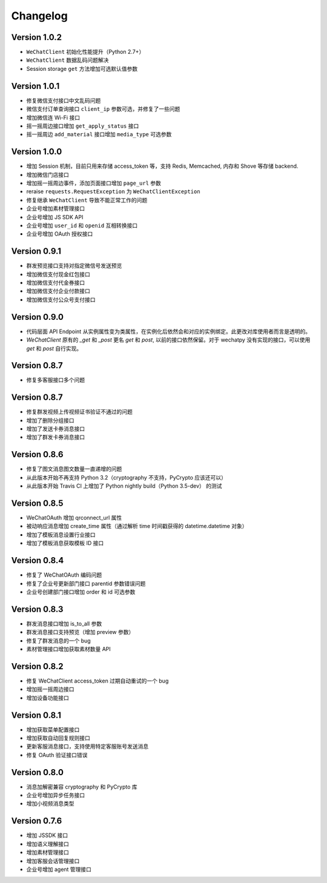 Changelog
================

Version 1.0.2
---------------------
+ ``WeChatClient`` 初始化性能提升（Python 2.7+）
+ ``WeChatClient`` 数据乱码问题解决
+ Session storage ``get`` 方法增加可选默认值参数

Version 1.0.1
---------------------
+ 修复微信支付接口中文乱码问题
+ 微信支付订单查询接口 ``client_ip`` 参数可选，并修复了一些问题
+ 增加微信连 Wi-Fi 接口
+ 摇一摇周边接口增加 ``get_apply_status`` 接口
+ 摇一摇周边 ``add_material`` 接口增加 ``media_type`` 可选参数

Version 1.0.0
---------------------
+ 增加 Session 机制，目前只用来存储 access_token 等，支持 Redis, Memcached, 内存和 Shove 等存储 backend.
+ 增加微信门店接口
+ 增加摇一摇周边事件，添加页面接口增加 ``page_url`` 参数
+ reraise ``requests.RequestException`` 为 ``WeChatClientException``
+ 修复继承 ``WeChatClient`` 导致不能正常工作的问题
+ 企业号增加素材管理接口
+ 企业号增加 JS SDK API
+ 企业号增加 ``user_id`` 和 ``openid`` 互相转换接口
+ 企业号增加 OAuth 授权接口

Version 0.9.1
---------------------
+ 群发预览接口支持对指定微信号发送预览
+ 增加微信支付现金红包接口
+ 增加微信支付代金券接口
+ 增加微信支付企业付款接口
+ 增加微信支付公众号支付接口

Version 0.9.0
---------------------

+ 代码层面 API Endpoint 从实例属性变为类属性，在实例化后依然会和对应的实例绑定。此更改对库使用者而言是透明的。
+ `WeChatClient` 原有的 `_get` 和 `_post` 更名 `get` 和 `post`, 以前的接口依然保留。对于 wechatpy 没有实现的接口，可以使用 `get` 和 `post` 自行实现。

Version 0.8.7
--------------------

+ 修复多客服接口多个问题

Version 0.8.7
------------------

+ 修复群发视频上传视频证书验证不通过的问题
+ 增加了删除分组接口
+ 增加了发送卡券消息接口
+ 增加了群发卡券消息接口

Version 0.8.6
-------------------

+ 修复了图文消息图文数量一直递增的问题
+ 从此版本开始不再支持 Python 3.2（cryptography 不支持，PyCrypto 应该还可以）
+ 从此版本开始 Travis CI 上增加了 Python nightly build（Python 3.5-dev） 的测试

Version 0.8.5
-------------------

+ WeChatOAuth 增加 qrconnect_url 属性
+ 被动响应消息增加 create_time 属性（通过解析 time 时间戳获得的 datetime.datetime 对象）
+ 增加了模板消息设置行业接口
+ 增加了模板消息获取模板 ID 接口

Version 0.8.4
--------------------

+ 修复了 WeChatOAuth 编码问题
+ 修复了企业号更新部门接口 parentid 参数错误问题
+ 企业号创建部门接口增加 order 和 id 可选参数

Version 0.8.3
--------------------

+ 群发消息接口增加 is_to_all 参数
+ 群发消息接口支持预览（增加 preview 参数）
+ 修复了群发消息的一个 bug
+ 素材管理接口增加获取素材数量 API

Version 0.8.2
---------------------

+ 修复 WeChatClient access_token 过期自动重试的一个 bug
+ 增加摇一摇周边接口
+ 增加设备功能接口

Version 0.8.1
---------------------

+ 增加获取菜单配置接口
+ 增加获取自动回复规则接口
+ 更新客服消息接口，支持使用特定客服账号发送消息
+ 修复 OAuth 验证接口错误

Version 0.8.0
---------------------

+ 消息加解密兼容 cryptography 和 PyCrypto 库
+ 企业号增加异步任务接口
+ 增加小视频消息类型

Version 0.7.6
---------------------

+ 增加 JSSDK 接口
+ 增加语义理解接口
+ 增加素材管理接口
+ 增加客服会话管理接口
+ 企业号增加 agent 管理接口
